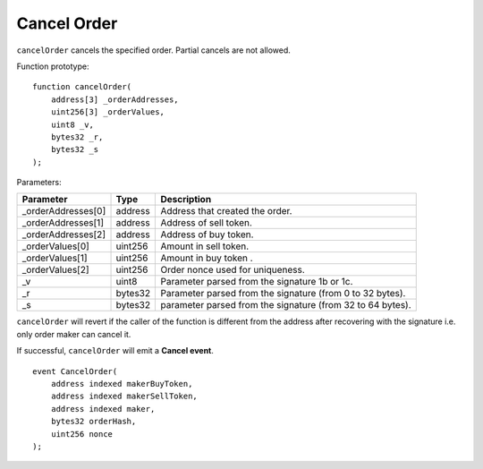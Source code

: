 Cancel Order
------------
``cancelOrder`` cancels the specified order. Partial cancels are not allowed.


Function prototype:

::

    function cancelOrder(
        address[3] _orderAddresses,
        uint256[3] _orderValues,
        uint8 _v,
        bytes32 _r,
        bytes32 _s
    );

Parameters:

+-------------------+-----------+--------------------------------------------------------------+
| Parameter         |     Type  |             Description                                      |
+===================+===========+==============================================================+
| _orderAddresses[0]| address   | Address that created the order.                              |
+-------------------+-----------+--------------------------------------------------------------+
| _orderAddresses[1]| address   | Address of sell token.                                       |
+-------------------+-----------+--------------------------------------------------------------+
| _orderAddresses[2]| address   | Address of buy token.                                        |
+-------------------+-----------+--------------------------------------------------------------+
| _orderValues[0]   | uint256   | Amount in sell token.                                        |
+-------------------+-----------+--------------------------------------------------------------+
| _orderValues[1]   | uint256   | Amount in buy token        .                                 |
+-------------------+-----------+--------------------------------------------------------------+
| _orderValues[2]   | uint256   | Order nonce used for uniqueness.                             |
+-------------------+-----------+--------------------------------------------------------------+
| _v                | uint8     | Parameter parsed from the signature 1b or 1c.                |
+-------------------+-----------+--------------------------------------------------------------+
| _r                | bytes32   | Parameter parsed from the signature (from 0 to 32 bytes).    |
+-------------------+-----------+--------------------------------------------------------------+
| _s                | bytes32   | parameter parsed from the signature (from 32 to 64 bytes).   |
+-------------------+-----------+--------------------------------------------------------------+

``cancelOrder`` will revert if the caller of the function is different
from the address after recovering with the signature i.e. only order maker can cancel it.

If successful, ``cancelOrder`` will emit a **Cancel event**.

::

    event CancelOrder(
        address indexed makerBuyToken,
        address indexed makerSellToken,
        address indexed maker,
        bytes32 orderHash,
        uint256 nonce
    );

